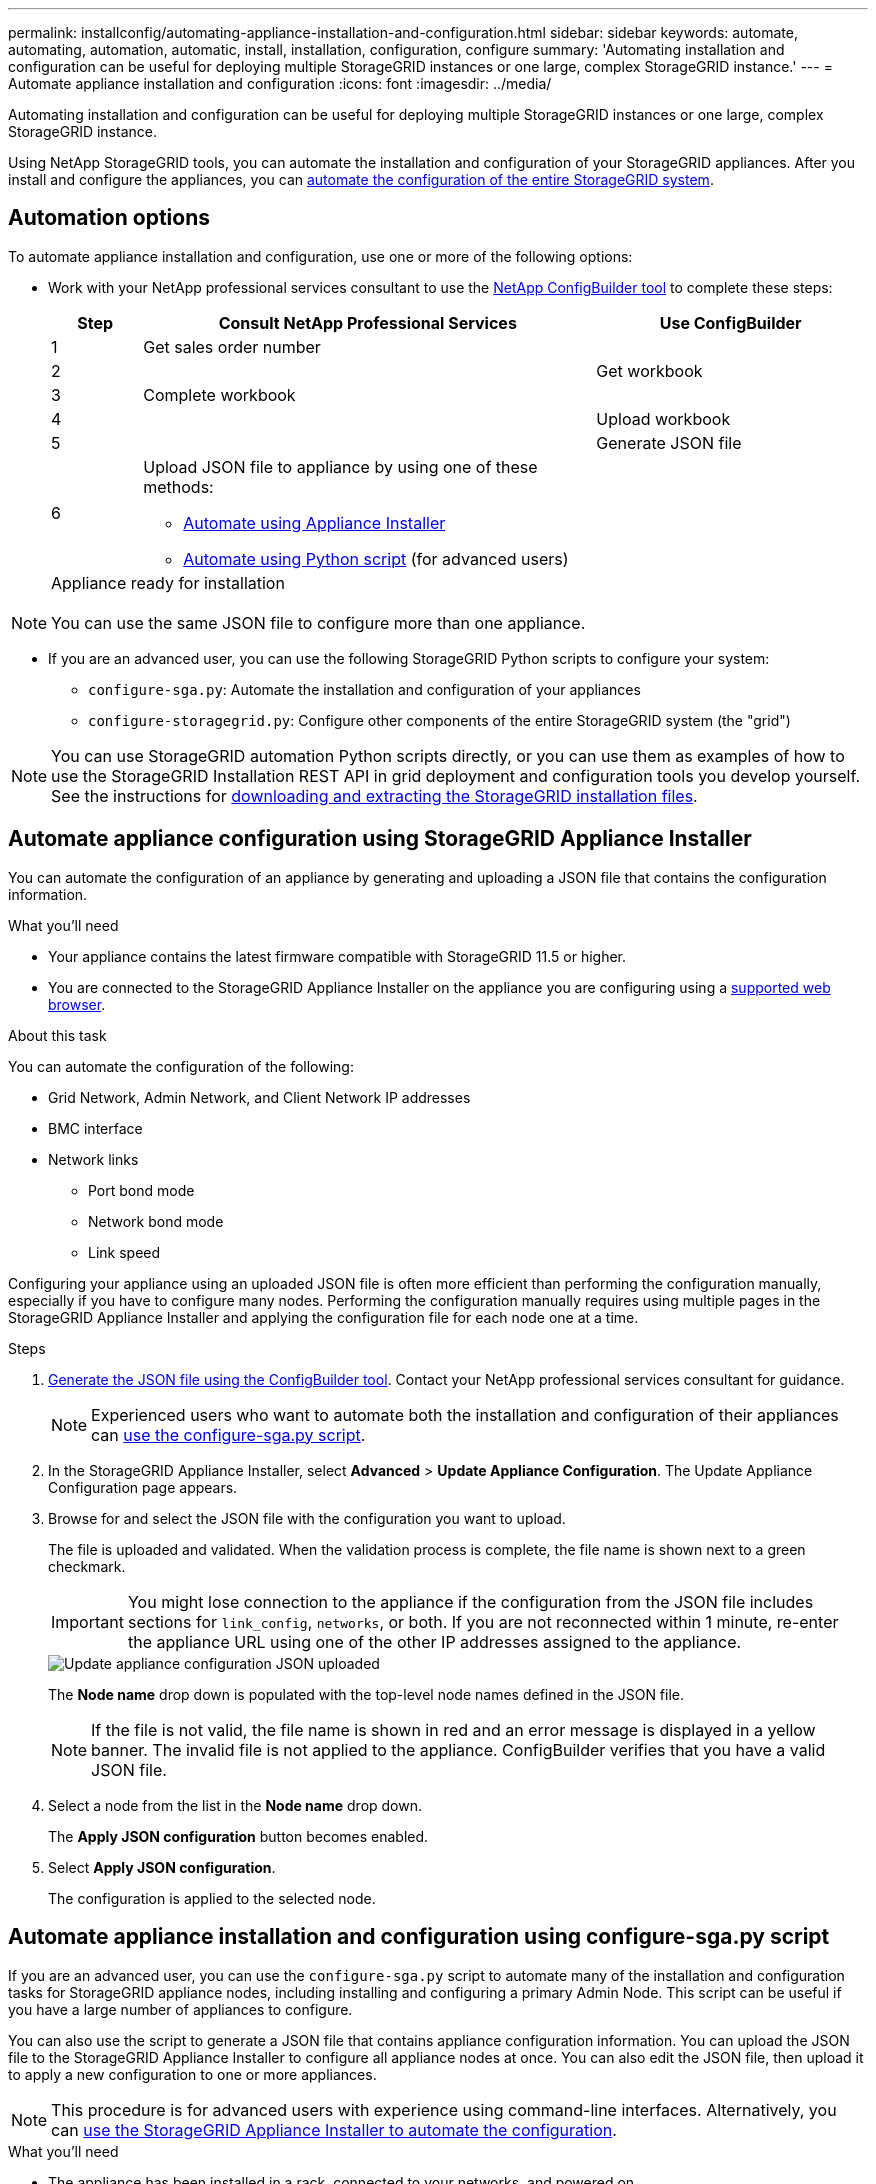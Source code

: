 ---
permalink: installconfig/automating-appliance-installation-and-configuration.html
sidebar: sidebar
keywords: automate, automating, automation, automatic, install, installation, configuration, configure
summary: 'Automating installation and configuration can be useful for deploying multiple StorageGRID instances or one large, complex StorageGRID instance.'
---
= Automate appliance installation and configuration
:icons: font
:imagesdir: ../media/

[.lead]
Automating installation and configuration can be useful for deploying multiple StorageGRID instances or one large, complex StorageGRID instance.

Using NetApp StorageGRID tools, you can automate the installation and configuration of your StorageGRID appliances. After you install and configure the appliances, you can link:automating-configuration-of-storagegrid.html[automate the configuration of the entire StorageGRID system].

[[automation-options]]
== Automation options

To automate appliance installation and configuration, use one or more of the following options:

* Work with your NetApp professional services consultant to use the link:https://configbuilder.netapp.com/index.aspx[NetApp ConfigBuilder tool^] to complete these steps:
+
[cols="1a,5a,3a" options=header] 
|===
| Step| Consult NetApp Professional Services| Use ConfigBuilder

| 1
| Get sales order number
|

| 2
| 
| Get workbook

| 3
| Complete workbook
|

| 4
| 
| Upload workbook

| 5
| 
| Generate JSON file

| 6
| Upload JSON file to appliance by using one of these methods:

* <<automate-with-appliance-installer,Automate using Appliance Installer>>
* <<automate-with-configure-sga-py-script,Automate using Python script>> (for advanced users)
|

3+| Appliance ready for installation
|
| 
|===

NOTE: You can use the same JSON file to configure more than one appliance.

* If you are an advanced user, you can use the following StorageGRID Python scripts to configure your system:
// ** Use the StorageGRID `configure-sga.py` Python script to load the JSON configuration file for multiple appliances.
** `configure-sga.py`: Automate the installation and configuration of your appliances
** `configure-storagegrid.py`: Configure other components of the entire StorageGRID system (the "grid")

NOTE: You can use StorageGRID automation Python scripts directly, or you can use them as examples of how to use the StorageGRID Installation REST API in grid deployment and configuration tools you develop yourself. See the instructions for link:../maintain/downloading-and-extracting-storagegrid-installation-files.html[downloading and extracting the StorageGRID installation files].

[[automate-with-appliance-installer]]
== Automate appliance configuration using StorageGRID Appliance Installer

You can automate the configuration of an appliance by generating and uploading a JSON file that contains the configuration information.

.What you'll need

* Your appliance contains the latest firmware compatible with StorageGRID 11.5 or higher.
* You are connected to the StorageGRID Appliance Installer on the appliance you are configuring using a link:../admin/web-browser-requirements.html[supported web browser].

.About this task

You can automate the configuration of the following:

* Grid Network, Admin Network, and Client Network IP addresses
* BMC interface
* Network links
** Port bond mode
** Network bond mode
** Link speed

Configuring your appliance using an uploaded JSON file is often more efficient than performing the configuration manually, especially if you have to configure many nodes. Performing the configuration manually requires using multiple pages in the StorageGRID Appliance Installer and applying the configuration file for each node one at a time.

.Steps

. <<automation-options,Generate the JSON file using the ConfigBuilder tool>>. Contact your NetApp professional services consultant for guidance.
+
NOTE: Experienced users who want to automate both the installation and configuration of their appliances can <<automate-with-configure-sga-py-script,use the configure-sga.py script>>.

. In the StorageGRID Appliance Installer, select *Advanced* > *Update Appliance Configuration*. The Update Appliance Configuration page appears.

. Browse for and select the JSON file with the configuration you want to upload.
+
The file is uploaded and validated. When the validation process is complete, the file name is shown next to a green checkmark.
+
IMPORTANT: You might lose connection to the appliance if the configuration from the JSON file includes sections for `link_config`, `networks`, or both. If you are not reconnected within 1 minute, re-enter the appliance URL using one of the other IP addresses assigned to the appliance.
+
image::../media/update_appliance_configuration_valid_json.png[Update appliance configuration JSON uploaded]
+
The *Node name* drop down is populated with the top-level node names defined in the JSON file.
+
NOTE: If the file is not valid, the file name is shown in red and an error message is displayed in a yellow banner. The invalid file is not applied to the appliance. ConfigBuilder verifies that you have a valid JSON file.

. Select a node from the list in the *Node name* drop down.
+
The *Apply JSON configuration* button becomes enabled.

. Select *Apply JSON configuration*.
+
The configuration is applied to the selected node.

[[automate-with-configure-sga-py-script]]
== Automate appliance installation and configuration using configure-sga.py script

If you are an advanced user, you can use the `configure-sga.py` script to automate many of the installation and configuration tasks for StorageGRID appliance nodes, including installing and configuring a primary Admin Node. This script can be useful if you have a large number of appliances to configure.

You can also use the script to generate a JSON file that contains appliance configuration information. You can upload the JSON file to the StorageGRID Appliance Installer to configure all appliance nodes at once. You can also edit the JSON file, then upload it to apply a new configuration to one or more appliances.

NOTE: This procedure is for advanced users with experience using command-line interfaces. Alternatively, you can <<automate-with-appliance-installer,use the StorageGRID Appliance Installer to automate the configuration>>.

.What you'll need

* The appliance has been installed in a rack, connected to your networks, and powered on.
* Network links and IP addresses have been configured for the primary Admin Node using the StorageGRID Appliance Installer.
* If you are installing the primary Admin Node, you know its IP address.
* If you are installing and configuring other nodes, the primary Admin Node has been deployed, and you know its IP address.
* For all nodes other than the primary Admin Node, all Grid Network subnets listed on the IP Configuration page of the StorageGRID Appliance Installer have been defined in the Grid Network Subnet List on the primary Admin Node.
* You have downloaded the `configure-sga.py` file. The file is included in the installation archive, or you can access it by clicking *Help* > *Appliance Installation Script* in the StorageGRID Appliance Installer.

.Steps

. Log in to the Linux machine you are using to run the Python script.
. For general help with the script syntax and to see a list of the available parameters, enter the following:
+
----
configure-sga.py --help
----
+
The `configure-sga.py` script uses five subcommands:

 ** `advanced` for advanced StorageGRID appliance interactions, including BMC configuration and creating a JSON file containing the current configuration of the appliance
 ** `configure` for configuring the RAID mode, node name, and networking parameters
 ** `install` for starting a StorageGRID installation
 ** `monitor` for monitoring a StorageGRID installation
 ** `reboot` for rebooting the appliance
+
If you enter a subcommand (advanced, configure, install, monitor, or reboot) argument followed by the `--help` option you will get a different help text providing more detail on the options available within that subcommand: +
`configure-sga.py _subcommand_ --help`
+
If you will <<back-up-appliance-config,back up the appliance configuration to a JSON file>>, ensure the node names follow these requirements:
+
* Each node name is unique if you want to automatically configure all appliance nodes using a JSON file.
* Must be a valid hostname containing at least 1 and no more than 32 characters.
* Can use letters, numbers, and hyphens.
* Cannot start or end with a hyphen.
* Cannot contain only numbers.

. To apply the configuration from the JSON file to the appliance, enter the following, where `_SGA-install-ip_` is the Admin Network IP address for the appliance, `_json-file-name_` is the name of the JSON file, and `_node-name-inside-json-file_` is the name of the node with the configuration being applied: +
`configure-sga.py advanced --restore-file _json-file-name_ --restore-node _node-name-inside-json-file_ _SGA-install-ip_`

. To confirm the current configuration of the appliance node, enter the following where `_SGA-install-ip_` is the Admin Network IP address for the appliance: +
`configure-sga.py configure _SGA-install-ip_`
+
The results show current IP information for the appliance, including the IP address of the primary Admin Node and information about the Admin, Grid, and Client Networks.
+
----
Connecting to +https://10.224.2.30:8443+ (Checking version and connectivity.)
2021/02/25 16:25:11: Performing GET on /api/versions... Received 200
2021/02/25 16:25:11: Performing GET on /api/v2/system-info... Received 200
2021/02/25 16:25:11: Performing GET on /api/v2/admin-connection... Received 200
2021/02/25 16:25:11: Performing GET on /api/v2/link-config... Received 200
2021/02/25 16:25:11: Performing GET on /api/v2/networks... Received 200
2021/02/25 16:25:11: Performing GET on /api/v2/system-config... Received 200

  StorageGRID Appliance
    Name:        LAB-SGA-2-30
    Node type:   storage

  StorageGRID primary Admin Node
    IP:        172.16.1.170
    State:     unknown
    Message:   Initializing...
    Version:   Unknown

  Network Link Configuration
    Link Status
          Link      State      Speed (Gbps)
          ----      -----      -----
          1         Up         10
          2         Up         10
          3         Up         10
          4         Up         10
          5         Up         1
          6         Down       N/A

    Link Settings
        Port bond mode:      FIXED
        Link speed:          10GBE

        Grid Network:        ENABLED
            Bonding mode:    active-backup
            VLAN:            novlan
            MAC Addresses:   00:a0:98:59:8e:8a  00:a0:98:59:8e:82

        Admin Network:       ENABLED
            Bonding mode:    no-bond
            MAC Addresses:   00:80:e5:29:70:f4

        Client Network:      ENABLED
            Bonding mode:    active-backup
            VLAN:            novlan
            MAC Addresses:   00:a0:98:59:8e:89  00:a0:98:59:8e:81

  Grid Network
    CIDR:      172.16.2.30/21 (Static)
    MAC:       00:A0:98:59:8E:8A
    Gateway:   172.16.0.1
    Subnets:   172.17.0.0/21
               172.18.0.0/21
               192.168.0.0/21
    MTU:       1500

  Admin Network
    CIDR:      10.224.2.30/21 (Static)
    MAC:       00:80:E5:29:70:F4
    Gateway:   10.224.0.1
    Subnets:   10.0.0.0/8
               172.19.0.0/16
               172.21.0.0/16
    MTU:       1500

  Client Network
    CIDR:      47.47.2.30/21 (Static)
    MAC:       00:A0:98:59:8E:89
    Gateway:   47.47.0.1
    MTU:       2000

##############################################################
#####   If you are satisfied with this configuration,    #####
##### execute the script with the "install" sub-command. #####
##############################################################
----
+

. If you need to change any of the values in the current configuration, use the `configure` subcommand to update them. For example, if you want to change the IP address that the appliance uses for connection to the primary Admin Node to `172.16.2.99`, enter the following:
+
----
configure-sga.py configure --admin-ip 172.16.2.99 _SGA-INSTALL-IP_
----

+
. [[back-up-appliance-config]] If you want to back up the appliance configuration to a JSON file, use the advanced and `backup-file` subcommands. For example, if you want to back up the configuration of an appliance with IP address `_SGA-INSTALL-IP_` to a file named `appliance-SG1000.json`, enter the following: +
`configure-sga.py advanced --backup-file appliance-SG1000.json _SGA-INSTALL-IP_`

+
The JSON file containing the configuration information is written to the same directory you executed the script from.
+
IMPORTANT: Check that the top-level node name in the generated JSON file matches the appliance name. Do not make any changes to this file unless you are an experienced user and have a thorough understanding of StorageGRID APIs.

. When you are satisfied with the appliance configuration, use the `install` and `monitor` subcommands to install the appliance: +
`configure-sga.py install --monitor _SGA-INSTALL-IP_`

. If you want to reboot the appliance, enter the following: +
`configure-sga.py reboot _SGA-INSTALL-IP_`